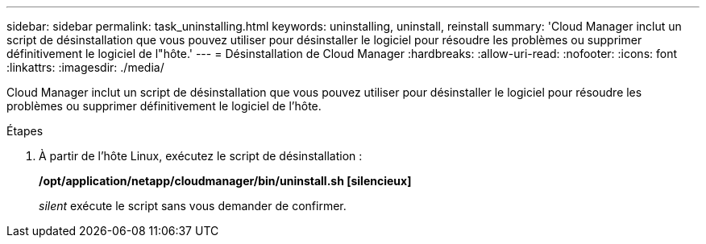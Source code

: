 ---
sidebar: sidebar 
permalink: task_uninstalling.html 
keywords: uninstalling, uninstall, reinstall 
summary: 'Cloud Manager inclut un script de désinstallation que vous pouvez utiliser pour désinstaller le logiciel pour résoudre les problèmes ou supprimer définitivement le logiciel de l"hôte.' 
---
= Désinstallation de Cloud Manager
:hardbreaks:
:allow-uri-read: 
:nofooter: 
:icons: font
:linkattrs: 
:imagesdir: ./media/


[role="lead"]
Cloud Manager inclut un script de désinstallation que vous pouvez utiliser pour désinstaller le logiciel pour résoudre les problèmes ou supprimer définitivement le logiciel de l'hôte.

.Étapes
. À partir de l'hôte Linux, exécutez le script de désinstallation :
+
*/opt/application/netapp/cloudmanager/bin/uninstall.sh [silencieux]*

+
_silent_ exécute le script sans vous demander de confirmer.


